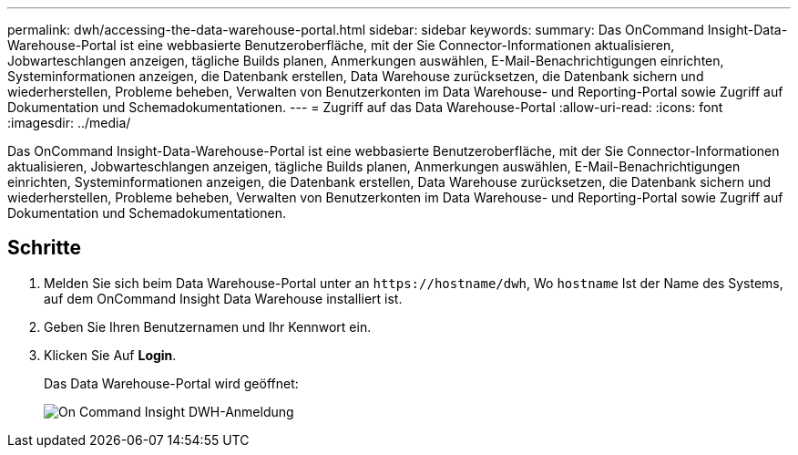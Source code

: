 ---
permalink: dwh/accessing-the-data-warehouse-portal.html 
sidebar: sidebar 
keywords:  
summary: Das OnCommand Insight-Data-Warehouse-Portal ist eine webbasierte Benutzeroberfläche, mit der Sie Connector-Informationen aktualisieren, Jobwarteschlangen anzeigen, tägliche Builds planen, Anmerkungen auswählen, E-Mail-Benachrichtigungen einrichten, Systeminformationen anzeigen, die Datenbank erstellen, Data Warehouse zurücksetzen, die Datenbank sichern und wiederherstellen, Probleme beheben, Verwalten von Benutzerkonten im Data Warehouse- und Reporting-Portal sowie Zugriff auf Dokumentation und Schemadokumentationen. 
---
= Zugriff auf das Data Warehouse-Portal
:allow-uri-read: 
:icons: font
:imagesdir: ../media/


[role="lead"]
Das OnCommand Insight-Data-Warehouse-Portal ist eine webbasierte Benutzeroberfläche, mit der Sie Connector-Informationen aktualisieren, Jobwarteschlangen anzeigen, tägliche Builds planen, Anmerkungen auswählen, E-Mail-Benachrichtigungen einrichten, Systeminformationen anzeigen, die Datenbank erstellen, Data Warehouse zurücksetzen, die Datenbank sichern und wiederherstellen, Probleme beheben, Verwalten von Benutzerkonten im Data Warehouse- und Reporting-Portal sowie Zugriff auf Dokumentation und Schemadokumentationen.



== Schritte

. Melden Sie sich beim Data Warehouse-Portal unter an `+https://hostname/dwh+`, Wo `hostname` Ist der Name des Systems, auf dem OnCommand Insight Data Warehouse installiert ist.
. Geben Sie Ihren Benutzernamen und Ihr Kennwort ein.
. Klicken Sie Auf *Login*.
+
Das Data Warehouse-Portal wird geöffnet:

+
image::../media/oci-dwh-admin-login-gif.gif[On Command Insight DWH-Anmeldung]


